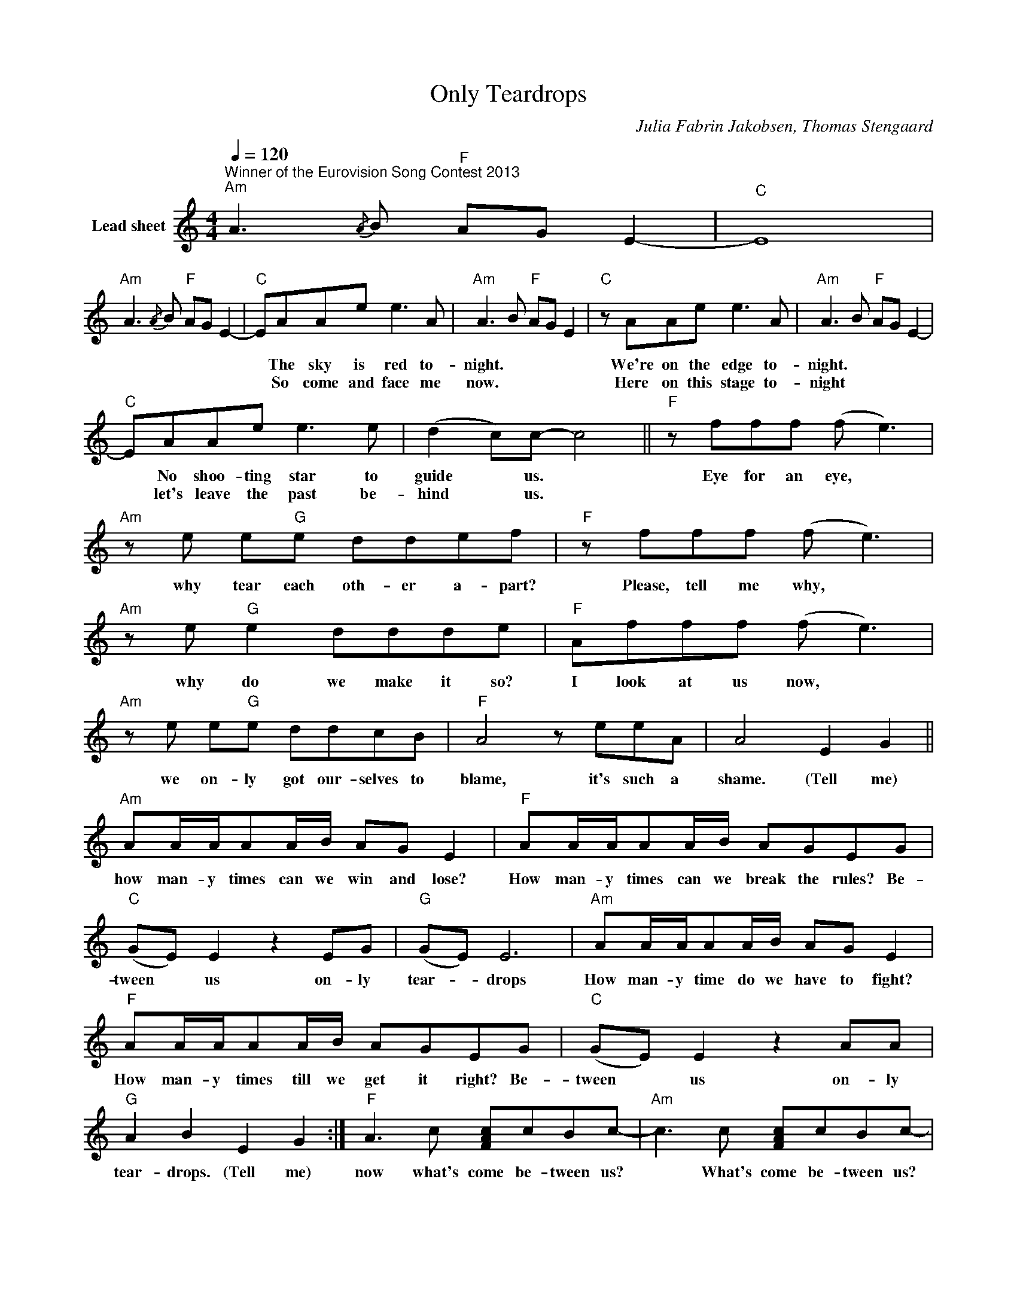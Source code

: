 X:1
T:Only Teardrops
C:Julia Fabrin Jakobsen, Thomas Stengaard
Z:All Rights Reserved
L:1/8
Q:1/4=120
M:4/4
K:C
V:1 treble nm="Lead sheet"
%%MIDI control 7 100
%%MIDI control 10 51
V:1
"^Winner of the Eurovision Song Contest 2013""Am" A3{/A} B"F" AG E2- |"C" E8 | %2
w: ||
w: ||
"Am" A3{/A} B"F" AG E2- |"C" EAAe e3 A |"Am" A3 B"F" AG E2 |"C" z AAe e3 A |"Am" A3 B"F" AG E2- | %7
w: |* The sky is red to-|night. * * * *|We're on the edge to-|night. * * * *|
w: |* So come and face me|now. * * * *|Here on this stage to-|night * * * *|
"C" EAAe e3 e | (d2 c)c- c4 ||"F" z fff (f e3) |"Am" z e e"G"e ddef |"F" z fff (f e3) | %12
w: * No shoo- ting star to|guide * us. *|Eye for an eye, *|why tear each oth- er a- part?|Please, tell me why, *|
w: * let's leave the past be-|hind * us. *||||
"Am" z e"G" e2 ddde |"F" Afff (f e3) |"Am" z e e"G"e ddcB |"F" A4 z eeA | A4 E2 G2 || %17
w: why do we make it so?|I look at us now, *|we on- ly got our- selves to|blame, it's such a|shame. (Tell me)|
w: |||||
"Am" AA/A/AA/B/ AG E2 |"F" AA/A/AA/B/ AGEG |"C" (GE) E2 z2 EG |"G" (GE) E6 |"Am" AA/A/AA/B/ AG E2 | %22
w: how man- y times can we win and lose?|How man- y times can we break the rules? Be-|tween * us on- ly|tear- * drops|How man- y time do we have to fight?|
w: |||||
"F" AA/A/AA/B/ AGEG |"C" (GE) E2 z2 AA |"G" A2 B2 E2 G2 :|"F" A3 c [FAc]cBc- |"Am" c3 c [FAc]cBc- | %27
w: How man- y times till we get it right? Be-|tween * us on- ly|tear- drops. (Tell me)|now what's come be- tween us?|* What's come be- tween us?|
w: |||||
"C" c2 z2 z2 GG |"G" G2 E2 E2 G2 |"F" A3 c ccBc- |"Am" c3 c ccBd- |"G" d8 ||"Am" AA/A/AA/B/ AGE z | %33
w: * On- ly|tear- drops! Tell me|now what's come be- tween us?|* What's come be- tween us?||How man- y times can we win and lose?|
w: ||||||
"F" AA/A/AA/B/ AGEG |"C" (GE) E2 z2 EG |"G" (GE) E6 |"Am" AA/A/AA/B/ AGE z |"F" AA/A/AA/B/ AGEG | %38
w: How man- y times can we break the rules? Be-|tween * us on- ly|tear- * drops|How man- y time do we have to fight?|How man- y times till we get it right? Be-|
w: |||||
"C" (GE) E2 z2 AA |"G" A2 B2 z2 BB |"Am" B2 c6 |"F" [FAc]8 |"C" [EGc]6- [EGc][EGd] |"G" [DGB]6 BB | %44
w: tween * us on- ly|tear- drops. On- ly|tear- drops!|||* On- ly|
w: ||||||
"Am" B2 c6 |"F" [FAc]8 |"C" [EGc]6 AA |"G" A2 B6 |"Am" AA/A/AA/B/ AG E2 |"F" AA/A/AA/B/ AGEG | %50
w: tear- drops!||* On- ly|tear- drops!|How man- y times can we win and lose?|How man- y times can we break the rules? Be-|
w: ||||||
"C" (GE) E2 z2 EG |"G" (GE) E6 |"Am" AA/A/AA/B/ AG E2 |"F" AA/A/AA/B/ AGEG |"C" (GE) E2 z2 AA | %55
w: tween * us on- ly|tear- * drops|How man- y time do we have to fight?|How man- y times till we get it right? Be-|tween * us on- ly|
w: |||||
"G" A2 B6 |"Am" A3{/A} B"F" AG E2- |"C" E8 |] %58
w: tear- drops.|||
w: |||

